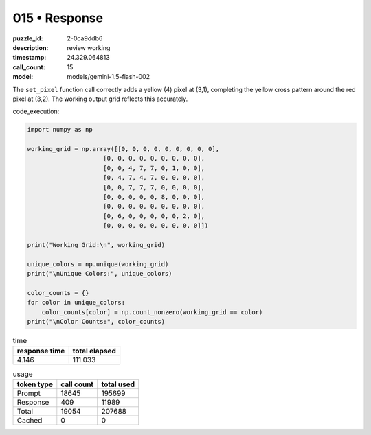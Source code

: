 015 • Response
==============

:puzzle_id: 2-0ca9ddb6
:description: review working
:timestamp: 24.329.064813
:call_count: 15

:model: models/gemini-1.5-flash-002






The ``set_pixel`` function call correctly adds a yellow (4) pixel at (3,1), completing the yellow cross pattern around the red pixel at (3,2). The working output grid reflects this accurately.

code_execution:

.. code-block:: python

   import numpy as np

   working_grid = np.array([[0, 0, 0, 0, 0, 0, 0, 0, 0],
                        [0, 0, 0, 0, 0, 0, 0, 0, 0],
                        [0, 0, 4, 7, 7, 0, 1, 0, 0],
                        [0, 4, 7, 4, 7, 0, 0, 0, 0],
                        [0, 0, 7, 7, 7, 0, 0, 0, 0],
                        [0, 0, 0, 0, 0, 8, 0, 0, 0],
                        [0, 0, 0, 0, 0, 0, 0, 0, 0],
                        [0, 6, 0, 0, 0, 0, 0, 2, 0],
                        [0, 0, 0, 0, 0, 0, 0, 0, 0]])

   print("Working Grid:\n", working_grid)

   unique_colors = np.unique(working_grid)
   print("\nUnique Colors:", unique_colors)

   color_counts = {}
   for color in unique_colors:
       color_counts[color] = np.count_nonzero(working_grid == color)
   print("\nColor Counts:", color_counts)






.. list-table:: time
   :header-rows: 1

   * - response time
     - total elapsed
   * - 4.146 
     - 111.033 



.. list-table:: usage
   :header-rows: 1

   * - token type
     - call count
     - total used

   * - Prompt 
     - 18645 
     - 195699 

   * - Response 
     - 409 
     - 11989 

   * - Total 
     - 19054 
     - 207688 

   * - Cached 
     - 0 
     - 0 



.. seealso::

   - :doc:`015-history`
   - :doc:`015-response`

